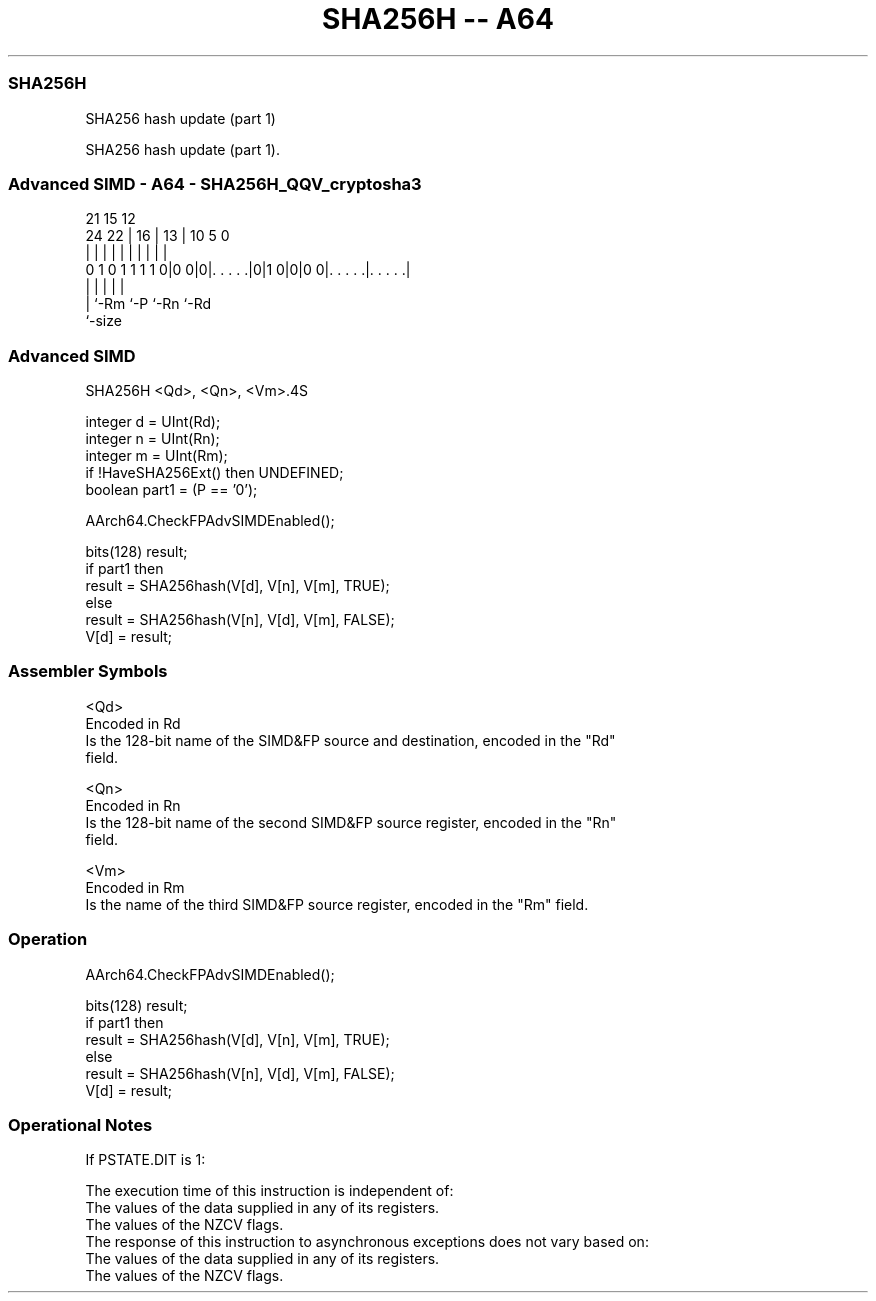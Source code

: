 .nh
.TH "SHA256H -- A64" "7" " "  "instruction" "advsimd"
.SS SHA256H
 SHA256 hash update (part 1)

 SHA256 hash update (part 1).



.SS Advanced SIMD - A64 - SHA256H_QQV_cryptosha3
 
                                                                   
                                                                   
                       21          15    12                        
                 24  22 |        16 |  13 |  10         5         0
                  |   | |         | |   | |   |         |         |
   0 1 0 1 1 1 1 0|0 0|0|. . . . .|0|1 0|0|0 0|. . . . .|. . . . .|
                  |     |               |     |         |
                  |     `-Rm            `-P   `-Rn      `-Rd
                  `-size
  
  
 
.SS Advanced SIMD
 
 SHA256H  <Qd>, <Qn>, <Vm>.4S
 
 integer d = UInt(Rd);
 integer n = UInt(Rn);
 integer m = UInt(Rm);
 if !HaveSHA256Ext() then UNDEFINED;
 boolean part1 = (P == '0');
 
 AArch64.CheckFPAdvSIMDEnabled();
 
 bits(128) result;
 if part1 then
     result = SHA256hash(V[d], V[n], V[m], TRUE);
 else
     result = SHA256hash(V[n], V[d], V[m], FALSE);
 V[d] = result;
 

.SS Assembler Symbols

 <Qd>
  Encoded in Rd
  Is the 128-bit name of the SIMD&FP source and destination, encoded in the "Rd"
  field.

 <Qn>
  Encoded in Rn
  Is the 128-bit name of the second SIMD&FP source register, encoded in the "Rn"
  field.

 <Vm>
  Encoded in Rm
  Is the name of the third SIMD&FP source register, encoded in the "Rm" field.



.SS Operation

 AArch64.CheckFPAdvSIMDEnabled();
 
 bits(128) result;
 if part1 then
     result = SHA256hash(V[d], V[n], V[m], TRUE);
 else
     result = SHA256hash(V[n], V[d], V[m], FALSE);
 V[d] = result;


.SS Operational Notes

 
 If PSTATE.DIT is 1: 
 
 The execution time of this instruction is independent of: 
 The values of the data supplied in any of its registers.
 The values of the NZCV flags.
 The response of this instruction to asynchronous exceptions does not vary based on: 
 The values of the data supplied in any of its registers.
 The values of the NZCV flags.
